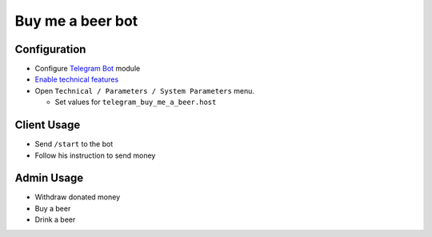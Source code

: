===================
 Buy me a beer bot
===================

Configuration
=============

* Configure `Telegram Bot <https://www.odoo.com/apps/modules/10.0/telegram/>`__ module
* `Enable technical features <https://odoo-development.readthedocs.io/en/latest/odoo/usage/technical-features.html>`__
* Open ``Technical / Parameters / System Parameters`` menu.

  * Set values for ``telegram_buy_me_a_beer.host``

Client Usage
============

* Send ``/start`` to the bot
* Follow his instruction to send money

Admin Usage
===========

* Withdraw donated money
* Buy a beer
* Drink a beer

